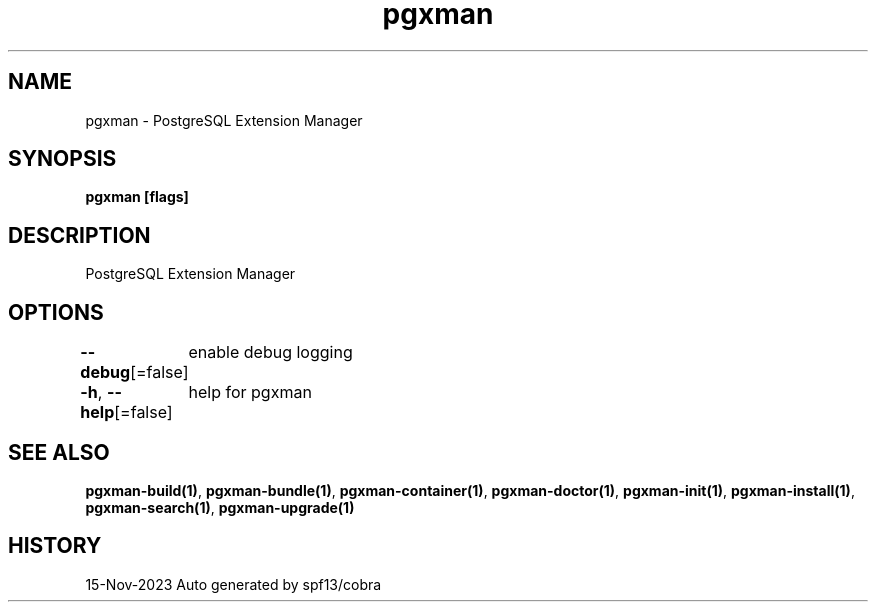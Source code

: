 .nh
.TH "pgxman" "1" "Nov 2023" "pgxman dev" "PostgreSQL Extension Manager"

.SH NAME
.PP
pgxman - PostgreSQL Extension Manager


.SH SYNOPSIS
.PP
\fBpgxman [flags]\fP


.SH DESCRIPTION
.PP
PostgreSQL Extension Manager


.SH OPTIONS
.PP
\fB--debug\fP[=false]
	enable debug logging

.PP
\fB-h\fP, \fB--help\fP[=false]
	help for pgxman


.SH SEE ALSO
.PP
\fBpgxman-build(1)\fP, \fBpgxman-bundle(1)\fP, \fBpgxman-container(1)\fP, \fBpgxman-doctor(1)\fP, \fBpgxman-init(1)\fP, \fBpgxman-install(1)\fP, \fBpgxman-search(1)\fP, \fBpgxman-upgrade(1)\fP


.SH HISTORY
.PP
15-Nov-2023 Auto generated by spf13/cobra
